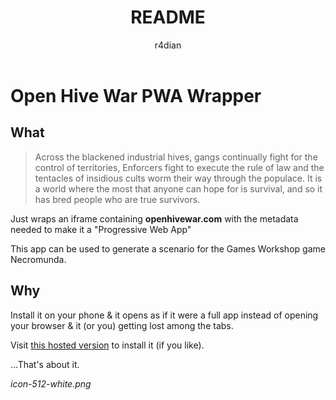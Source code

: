 #+title:  README
#+AUTHOR: r4dian
#+EMAIL:  r4dian@users.noreply.github.com
#+TODO:   TODO(t) STARTED(s) WAITING(w) | DONE(d) CANCELED(c)

* Open Hive War PWA Wrapper

** What 
#+begin_quote
Across the blackened industrial hives, gangs continually fight for the control of territories, Enforcers fight to execute the rule of law and the tentacles of insidious cults worm their way through the populace. It is a world where the most that anyone can hope for is survival, and so it has bred people who are true survivors. 
#+end_quote

Just wraps an iframe containing *openhivewar.com* with the metadata needed to make it a "Progressive Web App"

This app can be used to generate a scenario for the Games Workshop game Necromunda.

** Why
Install it on your phone & it opens as if it were a full app instead of opening your browser & it (or you) getting lost among the tabs.

Visit [[https://andys-installable-open-hive-war.surge.sh/][this hosted version]] to install it (if you like).


...That's about it.

[[icon-512-white.png]]
